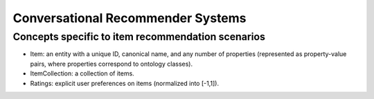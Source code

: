 Conversational Recommender Systems
==================================

.. todo:: Populate page with information specific to conversational recommender systems.


Concepts specific to item recommendation scenarios
--------------------------------------------------

* Item: an entity with a unique ID, canonical name, and any number of properties (represented as property-value pairs, where properties correspond to ontology classes).
* ItemCollection: a collection of items.
* Ratings: explicit user preferences on items (normalized into [-1,1]).
